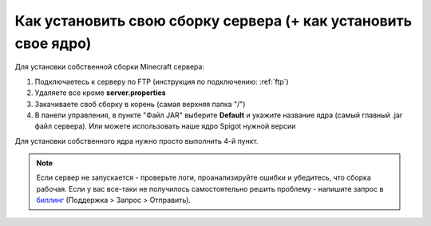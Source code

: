 Как установить свою сборку сервера (+ как установить свое ядро)
=======================

Для установки собственной сборки Minecraft сервера:

1. Подключаетесь к серверу по FTP (инструкция по подключению: :ref:`ftp`)

2. Удаляете все кроме **server.properties**

3. Закачиваете своб сборку в корень (самая верхняя папка "/")

4. В панели управления, в пункте "Файл JAR" выберите **Default** и укажите название ядра (самый главный .jar файл сервера). Или можете использовать наше ядро Spigot нужной версии

Для установки собственного ядра нужно просто выполнить 4-й пункт.

.. note:: Если сервер не запускается - проверьте логи, проанализируйте ошибки и убедитесь, что сборка рабочая. Если у вас все-таки не получилось самостоятельно решить проблему - напишите запрос в `биллинг <https://bill.minehosting.pro>`_ (Поддержка > Запрос > Отправить). 
